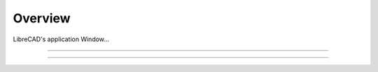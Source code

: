 .. _overview:

Overview
========

LibreCAD's application Window...


.. figure:: /images/LC_default.png
    :width: 1280px
    :align: center
    :height: 960px
    :alt: LibreCAD Fonts

=====

=====
